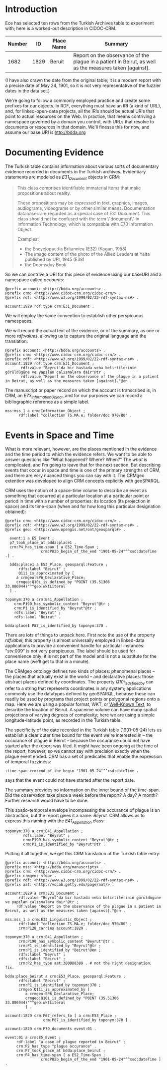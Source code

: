 * Introduction
  Ece has selected ten rows from the Turkish Archives table to
  experiment with; here is a worked-out description in CIDOC-CRM.


  | Number |   ID | Place Name | Summary                                                                                                 |
  |--------+------+------------+---------------------------------------------------------------------------------------------------------|
  |   1682 | 1829 | Beruit     | Report on the observance of the plague in a patient in Beirut, as well as the measures taken [against]. |

  (I have also drawn the date from the original table; it is a modern
  report with a precise date of May 24, 1901, so it is not very
  representative of the fuzzier dates in the data set.)

  We're going to follow a commonly employed practice and create some
  prefixes for our objects.  In RDF, everything must have an IRI (a
  kind of URL), and, for linked-open-data projects, all the IRIs
  should be actual URIs that point to actual resources on the Web.  In
  practice, that means contriving a namespace governed by a domain you
  control, with URLs that resolve to documents or resources in that
  domain.  We'll finesse this for now, and assume our base URI is
  http://bdda.org

* Documenting Evidence

  The Turkish table contains information about various sorts of
  documentary evidence recorded in documents in the Turkish archives.
  Evidentiary statements are modeled as /E31_Document/ objects in CRM:

  #+begin_quote
  This class comprises identifiable immaterial items that make
  propositions about reality.

  These propositions may be expressed in text, graphics, images,
  audiograms, videograms or by other similar means. Documentation
  databases are regarded as a special case of E31 Document. This class
  should not be confused with the term \"document\" in Information
  Technology, which is compatible with E73 Information Object.

  Examples:
   - the Encyclopaedia Britannica (E32) (Kogan, 1958)
   - The image content of the photo of the Allied Leaders at Yalta published by UPI, 1945 (E38)
   - the Doomsday Book
  #+end_quote

  So we can contrive a URI for this piece of evidence using our
  baseURI and a namespace called /accounts/:

  #+begin_src n3
    @prefix account: <http://bdda.org/accounts> .
    @prefix crm: <http://www.cidoc-crm.org/cidoc-crm/> .
    @prefix rdf: <http://www.w3.org/1999/02/22-rdf-syntax-ns#> .

    account:1829 rdf:type crm:E31_Document .
  #+end_src

We will employ the same convention to establish other perspicuous
namespaces.

 We will record the actual text of the evidence, or of the summary, as
 one or more /rdf:values/, allowing us to capture the original
 language and the translation:

  #+begin_src n3
    @prefix account: <http://bdda.org/accounts> .
    @prefix crm: <http://www.cidoc-crm.org/cidoc-crm/> .
    @prefix rdf: <http://www.w3.org/1999/02/22-rdf-syntax-ns#> .
    account:1829 rdf:type crm:E31_Document ;
	       rdf:value "Beyrut'da bir hastada veba belirtilerinin görüldügüne ve yapılan çalısmalara dair"@tr ;
	       rdf:value "Report on the observance of the plague in a patient in Beirut, as well as the measures taken [against]."@en .
  #+end_src

  The manuscript or paper record on which the account is transcribed
  is, in CRM, an /E73_Information_Object/, and for our purposes we can
  record a bibliographic reference as a simple label.

  #+begin_src n3
    mss:mss_1 a crm:Information_Object ;
	      rdf:label "collection TS.MA.e; folder/doc 970/80" .
  #+end_src

* Events in Space and Time
  What is more relevant, however, are the places mentioned in the
  evidence and the time period to which the evidence refers.  We want
  to be able to answer questions like "What happened?  Where?  When?"
  The /what/ is complicated, and I'm going to leave that for the next
  section.  But describing events that occur in space and time is one
  of the primary strengths of CRM, and there are very nuanced things
  you can say with it.  The CRMgeo extention was developed to align
  CRM concepts explicitly with geoSPARQL.

  CRM uses the notion of a space-time volume to describe an event as
  something that occurred at a particular location at a particular
  point or period in time with a number of properties: its location
  (its projection in space) and its time-span (when and for how long
  this particular designation obtained):

  #+begin_src n3
    @prefix crm: <http://www.cidoc-crm.org/cidoc-crm/> .
    @prefix rdf: <http://www.w3.org/1999/02/22-rdf-syntax-ns#> .
    @prefix geo: <http://www.opengis.net/ont/geosparql#> .

      event:1 a E5_Event ;
	  p7_took_place_at bdda:place1 .
	  crm:P4_has_time-span [ a E52_Time-Span ;
				    crm:P82b_begin_of_the_end "1901-05-24"^^xsd:dateTime .] .

      bdda:place1 a E53_Place, geosparql:Feature ;
	      rdfs:label "Beirut" ;
	      Q11i_is_approximated_by [
	     a crmgeo:SP6_Declarative_Place;
	     crmgeo:Q10i_is_defined_by "POINT (35.51306 33.886944)"^^geo:wktLiteral 
	  ] .

    toponym:370 a crm:E41_Appellation ;
		crm:P190_has_symbolic_content "Beyrut"@tr ;
		crm:P1_is_identified_by "Beyrut"@tr ;
		rdfs:label "Beyrut" ;
		rdfs:label "Beirut" .

    bdda:place1 P87_is_identified_by toponym:370 .
  #+end_src

  There are lots of things to unpack here.  First note the use of the
  property /rdf:label/; this property is almost universally employed
  in linked-data applications to provide a convenient handle for
  particular instances: "stv:009" is not very perspicuous.  The label
  should be used for convenience only; it is not part of the model and
  is not a substitute for the place name (we'll get to that in a
  minute).

  The CRMgeo ontology defines two kinds of places: phenomenal places
  -- the places that actually exist in the world -- and declarative
  places: those abstract places defined by coordinates.  The property
  /Q10i_is_defined_by/ can refer to a string that represents
  coordinates in any system; applications commonly use the datatypes
  defined by geoSPARQL, because these can readily be used by programs
  that project points or polygonal regions onto a map.  Here we are
  using a popular format, WKT, or [[https://en.wikipedia.org/wiki/Well-known_text_representation_of_geometry][Well-Known Text]], to describe the
  location of Beirut.  A spaceime volume can have many spatial
  projections of varying degrees of complexity; here we are using a
  simple longitude-latitude point, as recorded in the Turkish table.

  The specificity of the date recorded in the Turkish table
  (1901-05-24) lets us establish a clear outer time bound for the
  event we're interested in -- the occurance of plague in Beirut --
  because the occurance could not have started after the report was
  filed. It might have been ongoing at the time of the report,
  however, so we cannot say with precision exactly when the plague
  event ended.  CRM has a set of predicates that enable the expression
  of temporal fuzziness:

  #+begin_src n3
    :time-span crm:end_of_the_begin "1901-05-24"^^xsd:dateTime .
  #+end_src

  says that the event could not have started after the report date.

  The summary provides no information on the inner bound of the
  time-span.  Did the observation take place a week before the report?
  A day?  A month?  Further research would have to be done.

  This spatio-temporal envelope incompassing the occurance of plague
  is an abstraction, but the report gives it a name: /Beyrut/.  CRM
  allows us to express this naming with the /E41_Appellation/ class:

  #+begin_src n3
  toponym:370 a crm:E41_Appellation ;
	      rdfs:label "Beyrut" ;
	      crm:P190_has_symbolic_content "Beyrut"@tr ;
	      crm:P1_is_identified_by "Beyrut"@tr .
  #+end_src

  Putting it all together, we get this CRM translation of the Turkish
  table entry:

  #+begin_src n3
    @prefix account: <http://bdda.org/accounts> .
    @prefix mss: <http://bdda.org/manuscripts> .
    @prefix crm: <http://www.cidoc-crm.org/cidoc-crm/> .
    @prefix crmgeo: <foo> .
    @prefix rdf: <http://www.w3.org/1999/02/22-rdf-syntax-ns#> .
    @prefix aat: <http://vocab.getty.edu/page/aat/> .

    account:1829 a crm:E31_Document ;
		  rdf:value "Beyrut'da bir hastada veba belirtilerinin görüldügüne ve yapılan çalısmalara dair"@tr ;
		 rdf:value "Report on the observance of the plague in a patient in Beirut, as well as the measures taken [against]."@en .

    mss:mss_1 a crm:E33_Linguistic_Object ;
	      rdf:label "collection TS.MA.e; folder/doc 970/80" ;
	      crm:P128_carries account:1829 .

    toponym:370 a crm:E41_Appellation ;
		  crm:P190_has_symbolic_content "Beyrut"@tr ;
		  crm:P1_is_identified_by "Beyrut"@tr ;
		  crm:P1_is_identified_by "Beirut"@en ;
		  rdfs:label "Beyrut" ;
		  rdfs:label "Beirut" ;
		  crm:P2_has_type aat:300008389 . # not the right designation; fix.

    bdda:place_beirut a crm:E53_Place, geosparql:Feature ;
		  rdfs:label "Beirut" ;
		  crm:P1_is_identified_by toponym:370 ;
		  crmgeo:Q11i_is_approximated_by [
			 a crmgeo:SP6_Declarative_Place;
			 crmgeo:Q10i_is_defined_by "POINT (35.51306 33.886944)"^^geo:wktLiteral 
			 ] .

    account:1829 crm:P67_refers_to [ a crm:E53_Place ;
				     crm:P87_is_identified_by toponym:370 ] .

    account:1829 crm:P70_documents event:01 .

    event:01 a crm:E5_Event ;
	     rdf:label "a case of plague reported in Beirut" ;
	     crm:P2_has_type "plague occurance" .
	     crm:P7_took_place_at bdda:place_beirut ;
	     crm:P4_has_time-span [ a E52_Time-Span ;
				    crm:P82b_begin_of_the_end "1901-05-24"^^xsd:dateTime ] .
  #+end_src
